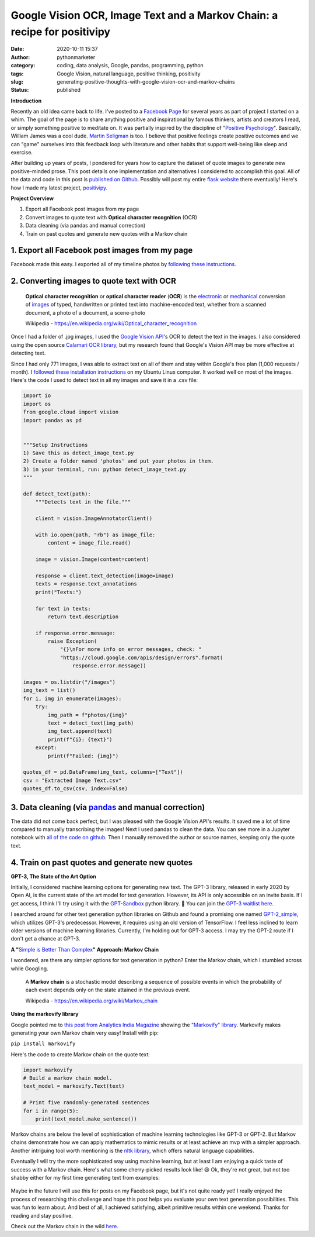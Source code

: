 Google Vision OCR, Image Text and a Markov Chain: a recipe for positivipy
#########################################################################
:date: 2020-10-11 15:37
:author: pythonmarketer
:category: coding, data analysis, Google, pandas, programming, python
:tags: Google Vision, natural language, positive thinking, positivity
:slug: generating-positive-thoughts-with-google-vision-ocr-and-markov-chains
:status: published

**Introduction**

Recently an old idea came back to life. I've posted to a `Facebook Page <https://www.facebook.com/positivedailythought>`__ for several years as part of project I started on a whim. The goal of the page is to share anything positive and inspirational by famous thinkers, artists and creators I read, or simply something positive to meditate on. It was partially inspired by the discipline of "`Positive Psychology <https://en.wikipedia.org/wiki/Positive_psychology>`__". Basically, William James was a cool dude. `Martin Seligman <https://www.ted.com/talks/martin_seligman_the_new_era_of_positive_psychology/transcript?language=en>`__ is too. I believe that positive feelings create positive outcomes and we can "game" ourselves into this feedback loop with literature and other habits that support well-being like sleep and exercise.

After building up years of posts, I pondered for years how to capture the dataset of quote images to generate new positive-minded prose. This post details one implementation and alternatives I considered to accomplish this goal. All of the data and code in this post is `published on Github <https://github.com/erickbytes/positivipy>`__. Possibly will post my entire `flask website <http://positivipy.com>`__ there eventually! Here's how I made my latest project, `positivipy <https://positivethoughts.pythonanywhere.com/>`__.

**Project Overview**

#. Export all Facebook post images from my page
#. Convert images to quote text with **Optical character recognition** (OCR)
#. Data cleaning (via pandas and manual correction)
#. Train on past quotes and generate new quotes with a Markov chain

.. _1-export-all-facebook-post-images-from-my-page:

1. Export all Facebook post images from my page
~~~~~~~~~~~~~~~~~~~~~~~~~~~~~~~~~~~~~~~~~~~~~~~

Facebook made this easy. I exported all of my timeline photos by `following these instructions <https://www.facebook.com/help/466076673571942>`__.

.. _2-converting-images-to-quote-text-with-ocr:

2. Converting images to quote text with OCR
~~~~~~~~~~~~~~~~~~~~~~~~~~~~~~~~~~~~~~~~~~~

   **Optical character recognition** or **optical character reader** (**OCR**) is the `electronic <https://en.wikipedia.org/wiki/Electronics>`__ or `mechanical <https://en.wikipedia.org/wiki/Machine>`__ conversion of `images <https://en.wikipedia.org/wiki/Image>`__ of typed, handwritten or printed text into machine-encoded text, whether from a scanned document, a photo of a document, a scene-photo

   Wikipedia - https://en.wikipedia.org/wiki/Optical_character_recognition

Once I had a folder of .jpg images, I used the `Google Vision API <https://github.com/googleapis/python-vision>`__'s OCR to detect the text in the images. I also considered using the open source `Calamari OCR library <https://github.com/Calamari-OCR/calamari>`__, but my research found that Google's Vision API may be more effective at detecting text.

Since I had only 771 images, I was able to extract text on all of them and stay within Google's free plan (1,000 requests / month). I `followed these installation instructions <https://cloud.google.com/vision/docs/quickstart>`__ on my Ubuntu Linux computer. It worked well on most of the images. Here's the code I used to detect text in all my images and save it in a .csv file:

.. code-block:: python

   import io
   import os
   from google.cloud import vision
   import pandas as pd


   """Setup Instructions
   1) Save this as detect_image_text.py
   2) Create a folder named 'photos' and put your photos in them.
   3) in your terminal, run: python detect_image_text.py
   """

   def detect_text(path):
       """Detects text in the file."""
       
       client = vision.ImageAnnotatorClient()

       with io.open(path, "rb") as image_file:
           content = image_file.read()

       image = vision.Image(content=content)

       response = client.text_detection(image=image)
       texts = response.text_annotations
       print("Texts:")

       for text in texts:
           return text.description

       if response.error.message:
           raise Exception(
               "{}\nFor more info on error messages, check: "
               "https://cloud.google.com/apis/design/errors".format(
                   response.error.message))

   images = os.listdir("/images")
   img_text = list()
   for i, img in enumerate(images):
       try:
           img_path = f"photos/{img}"
           text = detect_text(img_path)
           img_text.append(text)
           print(f"{i}: {text}")
       except:
           print(f"Failed: {img}")

   quotes_df = pd.DataFrame(img_text, columns=["Text"])
   csv = "Extracted Image Text.csv"
   quotes_df.to_csv(csv, index=False)

.. _3-data-cleaning-via-pandas-and-manual-correction:

3. Data cleaning (via `pandas <https://pythonmarketer.wordpress.com/2018/05/12/pandas-pythons-excel-powerhouse/>`__ and manual correction)
~~~~~~~~~~~~~~~~~~~~~~~~~~~~~~~~~~~~~~~~~~~~~~~~~~~~~~~~~~~~~~~~~~~~~~~~~~~~~~~~~~~~~~~~~~~~~~~~~~~~~~~~~~~~~~~~~~~~~~~~~~~~~~~~~~~~~~~~~~

The data did not come back perfect, but I was pleased with the Google Vision API's results. It saved me a lot of time compared to manually transcribing the images! Next I used pandas to clean the data. You can see more in a Jupyter notebook with `all of the code on github <https://github.com/erickbytes/positivipy>`__. Then I manually removed the author or source names, keeping only the quote text.

.. _4-train-on-past-quotes-and-generate-new-quotes:

4. Train on past quotes and generate new quotes
~~~~~~~~~~~~~~~~~~~~~~~~~~~~~~~~~~~~~~~~~~~~~~~

**GPT-3, The State of the Art Option**

Initially, I considered machine learning options for generating new text. The GPT-3 library, released in early 2020 by Open AI, is the current state of the art model for text generation. However, its API is only accessible on an invite basis. If I get access, I think I'll try using it with the `GPT-Sandbox <https://github.com/shreyashankar/gpt3-sandbox>`__ python library. 🤞 You can join the `GPT-3 waitlist here <https://share.hsforms.com/1Lfc7WtPLRk2ppXhPjcYY-A4sk30>`__.

I searched around for other text generation python libraries on Github and found a promising one named `GPT-2_simple <https://github.com/minimaxir/gpt-2-simple>`__, which utilizes GPT-3's predecessor. However, it requires using an old version of TensorFlow. I feel less inclined to learn older versions of machine learning libraries. Currently, I'm holding out for GPT-3 access. I may try the GPT-2 route if I don't get a chance at GPT-3.

**A "**\ `Simple is Better Than Complex <https://zen-of-python.info/simple-is-better-than-complex.html>`__\ **" Approach: Markov Chain**

I wondered, are there any simpler options for text generation in python? Enter the Markov chain, which I stumbled across while Googling.

   A **Markov chain** is a stochastic model describing a sequence of possible events in which the probability of each event depends only on the state attained in the previous event.

   Wikipedia - https://en.wikipedia.org/wiki/Markov_chain

**Using the markovify library**

Google pointed me to `this post from Analytics India Magazine <https://analyticsindiamag.com/hands-on-guide-to-markov-chain-for-text-generation/>`__ showing the `"Markovify" library <https://github.com/jsvine/markovify>`__. Markovify makes generating your own Markov chain very easy! Install with pip:

``pip install markovify``

Here's the code to create Markov chain on the quote text:

.. code-block:: python

   import markovify
   # Build a markov chain model.
   text_model = markovify.Text(text)

   # Print five randomly-generated sentences
   for i in range(5):
       print(text_model.make_sentence())

Markov chains are below the level of sophistication of machine learning technologies like GPT-3 or GPT-2. But Markov chains demonstrate how we can apply mathematics to mimic results or at least achieve an mvp with a simpler approach. Another intriguing tool worth mentioning is the `nltk library <https://www.nltk.org/>`__, which offers natural language capabilities.

Eventually I will try the more sophisticated way using machine learning, but at least I am enjoying a quick taste of success with a Markov chain. Here's what some cherry-picked results look like! 😆 Ok, they're not great, but not too shabby either for my first time generating text from examples:

.. figure:: https://pythonmarketer.files.wordpress.com/2020/10/generating_positive_thoughts.jpg?w=1024
   :alt: Jupyter notebook Markovify example
   :figclass: wp-image-4695

Maybe in the future I will use this for posts on my Facebook page, but it's not quite ready yet! I really enjoyed the process of researching this challenge and hope this post helps you evaluate your own text generation possibilities. This was fun to learn about. And best of all, I achieved satisfying, albeit primitive results within one weekend. Thanks for reading and stay positive.

Check out the Markov chain in the wild `here <https://positivethoughts.pythonanywhere.com/>`__.